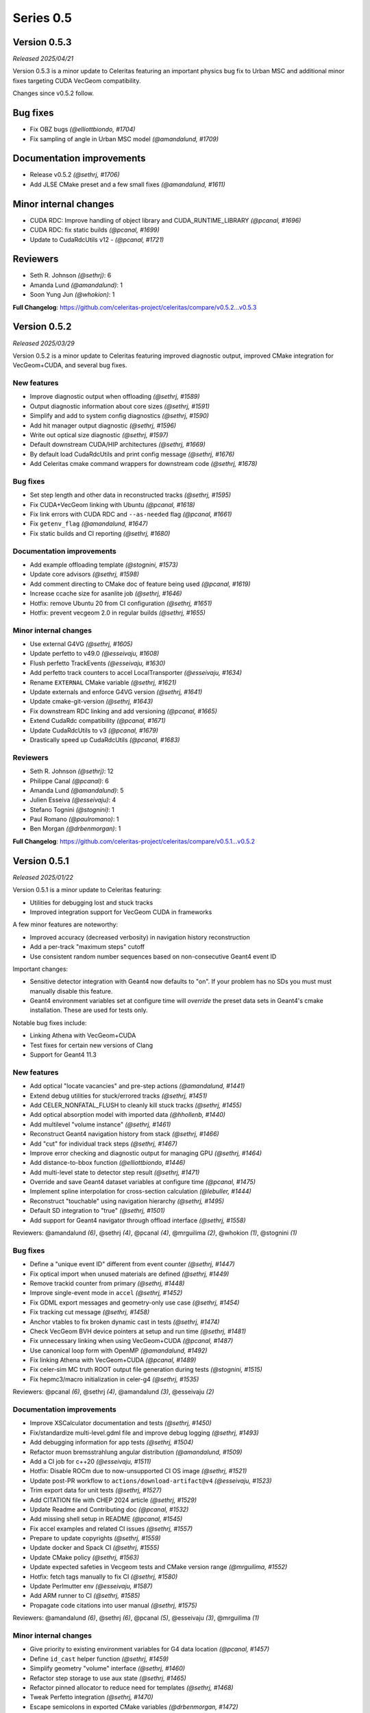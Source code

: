 .. Copyright Celeritas contributors: see top-level COPYRIGHT file for details
.. SPDX-License-Identifier: CC-BY-4.0

Series 0.5
==========

.. _release_v0.5.3:

Version 0.5.3
-------------
*Released 2025/04/21*

Version 0.5.3 is a minor update to Celeritas featuring an important physics bug
fix to Urban MSC and additional minor fixes targeting CUDA VecGeom
compatibility.

Changes since v0.5.2 follow.

Bug fixes
---------

* Fix OBZ bugs *(@elliottbiondo, #1704)*
* Fix sampling of angle in Urban MSC model *(@amandalund, #1709)*

Documentation improvements
--------------------------

* Release v0.5.2 *(@sethrj, #1706)*
* Add JLSE CMake preset and a few small fixes *(@amandalund, #1611)*

Minor internal changes
----------------------

* CUDA RDC: Improve handling of object library and CUDA_RUNTIME_LIBRARY *(@pcanal, #1696)*
* CUDA RDC: fix static builds *(@pcanal, #1699)*
* Update to CudaRdcUtils v12 -  *(@pcanal, #1721)*

Reviewers
---------

* Seth R. Johnson *(@sethrj)*: 6
* Amanda Lund *(@amandalund)*: 1
* Soon Yung Jun *(@whokion)*: 1

**Full Changelog**: https://github.com/celeritas-project/celeritas/compare/v0.5.2...v0.5.3

.. _release_v0.5.2:

Version 0.5.2
-------------

*Released 2025/03/29*

Version 0.5.2 is a minor update to Celeritas featuring improved diagnostic
output, improved CMake integration for VecGeom+CUDA, and several bug fixes.


New features
^^^^^^^^^^^^

* Improve diagnostic output when offloading *(@sethrj, #1589)*
* Output diagnostic information about core sizes *(@sethrj, #1591)*
* Simplify and add to system config diagnostics *(@sethrj, #1590)*
* Add hit manager output diagnostic *(@sethrj, #1596)*
* Write out optical size diagnostic *(@sethrj, #1597)*
* Default downstream CUDA/HIP architectures *(@sethrj, #1669)*
* By default load CudaRdcUtils and print config message *(@sethrj, #1676)*
* Add Celeritas cmake command wrappers for downstream code *(@sethrj, #1678)*

Bug fixes
^^^^^^^^^

* Set step length and other data in reconstructed tracks *(@sethrj, #1595)*
* Fix CUDA+VecGeom linking with Ubuntu *(@pcanal, #1618)*
* Fix link errors with CUDA RDC and ``--as-needed`` flag *(@pcanal, #1661)*
* Fix ``getenv_flag`` *(@amandalund, #1647)*
* Fix static builds and CI reporting *(@sethrj, #1680)*

Documentation improvements
^^^^^^^^^^^^^^^^^^^^^^^^^^

* Add example offloading template *(@stognini, #1573)*
* Update core advisors *(@sethrj, #1598)*
* Add comment directing to CMake doc of feature being used *(@pcanal, #1619)*
* Increase ccache size for asanlite job *(@sethrj, #1646)*
* Hotfix: remove Ubuntu 20 from CI configuration *(@sethrj, #1651)*
* Hotfix: prevent vecgeom 2.0 in regular builds *(@sethrj, #1655)*

Minor internal changes
^^^^^^^^^^^^^^^^^^^^^^

* Use external G4VG *(@sethrj, #1605)*
* Update perfetto to v49.0 *(@esseivaju, #1608)*
* Flush perfetto TrackEvents *(@esseivaju, #1630)*
* Add perfetto track counters to accel LocalTransporter *(@esseivaju, #1634)*
* Rename ``EXTERNAL`` CMake variable *(@sethrj, #1621)*
* Update externals and enforce G4VG version *(@sethrj, #1641)*
* Update cmake-git-version *(@sethrj, #1643)*
* Fix downstream RDC linking and add versioning *(@pcanal, #1665)*
* Extend CudaRdc compatibility *(@pcanal, #1671)*
* Update CudaRdcUtils to v3 *(@pcanal, #1679)*
* Drastically speed up CudaRdcUtils *(@pcanal, #1683)*

Reviewers
^^^^^^^^^

- Seth R. Johnson *(@sethrj)*: 12
- Philippe Canal *(@pcanal)*: 6
- Amanda Lund *(@amandalund)*: 5
- Julien Esseiva *(@esseivaju)*: 4
- Stefano Tognini *(@stognini)*: 1
- Paul Romano *(@paulromano)*: 1
- Ben Morgan *(@drbenmorgan)*: 1

**Full Changelog**: https://github.com/celeritas-project/celeritas/compare/v0.5.1...v0.5.2

.. _release_v0.5.1:

Version 0.5.1
-------------

*Released 2025/01/22*

Version 0.5.1 is a minor update to Celeritas featuring:

- Utilities for debugging lost and stuck tracks
- Improved integration support for VecGeom CUDA in frameworks

A few minor features are noteworthy:

- Improved accuracy (decreased verbosity) in navigation history reconstruction
- Add a per-track "maximum steps" cutoff
- Use consistent random number sequences based on non-consecutive Geant4 event ID

Important changes:

- Sensitive detector integration with Geant4 now defaults to "on".
  If your problem has no SDs you must must manually disable this feature.
- Geant4 environment variables set at configure time will *override* the
  preset data sets in Geant4's cmake installation. These are used for tests only.

Notable bug fixes include:

- Linking Athena with VecGeom+CUDA
- Test fixes for certain new versions of Clang
- Support for Geant4 11.3


New features
^^^^^^^^^^^^

* Add optical "locate vacancies" and pre-step actions *(@amandalund, #1441)*
* Extend debug utilities for stuck/errored tracks *(@sethrj, #1451)*
* Add CELER_NONFATAL_FLUSH to cleanly kill stuck tracks *(@sethrj, #1455)*
* Add optical absorption model with imported data *(@hhollenb, #1440)*
* Add multilevel "volume instance"  *(@sethrj, #1461)*
* Reconstruct Geant4 navigation history from stack *(@sethrj, #1466)*
* Add "cut" for individual track steps *(@sethrj, #1467)*
* Improve error checking and diagnostic output for managing GPU *(@sethrj, #1464)*
* Add distance-to-bbox function *(@elliottbiondo, #1446)*
* Add multi-level state to detector step result *(@sethrj, #1471)*
* Override and save Geant4 dataset variables at configure time *(@pcanal, #1475)*
* Implement spline interpolation for cross-section calculation *(@lebuller, #1444)*
* Reconstruct "touchable" using navigation hierarchy *(@sethrj, #1495)*
* Default SD integration to "true" *(@sethrj, #1501)*
* Add support for Geant4 navigator through offload interface *(@sethrj, #1558)*

Reviewers: @amandalund *(6)*, @sethrj *(4)*, @pcanal *(4)*, @mrguilima *(2)*, @whokion *(1)*, @stognini *(1)*

Bug fixes
^^^^^^^^^

* Define a "unique event ID" different from event counter *(@sethrj, #1447)*
* Fix optical import when unused materials are defined *(@sethrj, #1449)*
* Remove trackid counter from primary *(@sethrj, #1448)*
* Improve single-event mode in ``accel`` *(@sethrj, #1452)*
* Fix GDML export messages and geometry-only use case *(@sethrj, #1454)*
* Fix tracking cut message *(@sethrj, #1458)*
* Anchor vtables to fix broken dynamic cast in tests *(@sethrj, #1474)*
* Check VecGeom BVH device pointers at setup and run time *(@sethrj, #1481)*
* Fix unnecessary linking when using VecGeom+CUDA *(@pcanal, #1487)*
* Use canonical loop form with OpenMP *(@amandalund, #1492)*
* Fix linking Athena with VecGeom+CUDA *(@pcanal, #1489)*
* Fix celer-sim MC truth ROOT output file generation during tests *(@stognini, #1515)*
* Fix hepmc3/macro initialization in celer-g4 *(@sethrj, #1535)*

Reviewers: @pcanal *(6)*, @sethrj *(4)*, @amandalund *(3)*, @esseivaju *(2)*

Documentation improvements
^^^^^^^^^^^^^^^^^^^^^^^^^^

* Improve XSCalculator documentation and tests *(@sethrj, #1450)*
* Fix/standardize multi-level.gdml file and improve debug logging *(@sethrj, #1493)*
* Add debugging information for app tests *(@sethrj, #1504)*
* Refactor muon bremsstrahlung angular distribution *(@amandalund, #1509)*
* Add a CI job for c++20 *(@esseivaju, #1511)*
* Hotfix: Disable ROCm due to now-unsupported CI OS image *(@sethrj, #1521)*
* Update post-PR workflow to ``actions/download-artifact@v4`` *(@esseivaju, #1523)*
* Trim export data for unit tests *(@sethrj, #1527)*
* Add CITATION file with CHEP 2024 article *(@sethrj, #1529)*
* Update Readme and Contributing doc *(@pcanal, #1532)*
* Add missing shell setup in README *(@pcanal, #1545)*
* Fix accel examples and related CI issues *(@sethrj, #1557)*
* Prepare to update copyrights *(@sethrj, #1559)*
* Update docker and Spack CI *(@sethrj, #1555)*
* Update CMake policy *(@sethrj, #1563)*
* Update expected safeties in Vecgeom tests and CMake version range *(@mrguilima, #1552)*
* Hotfix: fetch tags manually to fix CI *(@sethrj, #1580)*
* Update Perlmutter env *(@esseivaju, #1587)*
* Add ARM runner to CI *(@sethrj, #1585)*
* Propagate code citations into user manual *(@sethrj, #1575)*

Reviewers: @amandalund *(6)*, @sethrj *(6)*, @pcanal *(5)*, @esseivaju *(3)*, @mrguilima *(1)*

Minor internal changes
^^^^^^^^^^^^^^^^^^^^^^

* Give priority to existing environment variables for G4 data location *(@pcanal, #1457)*
* Define ``id_cast`` helper function *(@sethrj, #1459)*
* Simplify geometry "volume" interface *(@sethrj, #1460)*
* Refactor step storage to use aux state *(@sethrj, #1465)*
* Refactor pinned allocator to reduce need for templates *(@sethrj, #1468)*
* Tweak Perfetto integration *(@sethrj, #1470)*
* Escape semicolons in exported CMake variables *(@drbenmorgan, #1472)*
* Require ``CELERITAS_DEBUG`` be on to enable ``CELERITAS_DEVICE_DEBUG`` *(@amandalund, #1476)*
* Use kernel launchers instead of macros *(@sethrj, #1477)*
* Fix missing brace and refactor #1475 *(@sethrj, #1480)*
* Fix build with latest Geant4 develop *(@pcanal, #1484)*
* Refactor "touchable updater" that uses a navigator *(@sethrj, #1483)*
* Improve logger when using either CUDA or MPI *(@sethrj, #1482)*
* Fix dBVH memcpy size *(@esseivaju, #1490)*
* Work around RDC-related link errors when +cuda+vecgeom~shared *(@esseivaju, #1498)*
* Move ``alongstep`` directory to top level *(@sethrj, #1499)*
* Fix redundant move warning *(@esseivaju, #1500)*
* Split CeleritasUtils cmake and use VecGeom RDC if available *(@sethrj, #1514)*
* Stop CMake from cleaning root test data *(@hhollenb, #1516)*
* Fix spurious vecgeom warning *(@sethrj, #1584)*

Reviewers: @sethrj *(7)*, @amandalund *(6)*, @pcanal *(5)*, @esseivaju *(2)*, @drbenmorgan *(1)*

Deprecation and removal
^^^^^^^^^^^^^^^^^^^^^^^

* Delete obsolete demonstration apps *(@sethrj, #1463)*
* Remove curand performance test *(@sethrj, #1543)*
* Require less ancient CUDA architecture and OpenMP implementation *(@sethrj, #1578)*

Reviewers: @amandalund *(3)*, @pcanal *(1)*

**Full Changelog**: https://github.com/celeritas-project/celeritas/compare/v0.5.0...v0.5.1

.. _release_v0.5.0:

Version 0.5.0
-------------

*Released 2024/10/07*

Version 0.5.0 is a major update to Celeritas featuring:

- Numerous performance improvements
- Automatic Geant4-to-ORANGE geometry translation
- Single coulomb scattering process and improved MSC options
- Rasterization using any navigation engine with ``celer-geo``

Several major new capabilities are at an experimental, proof-of-concept
level of readiness and reach prototype stage during the v0.5 series:

- Optical photon generation and physics
- Muon physics
- High-energy neutron physics

A few minor features are noteworthy:

- Improved error detection and output
- New diagnostic output for slots and steps
- Support for native CLHEP or SI unit systems
- CPU profiling available through Perfetto
- Support for saving and loading offloaded primaries via ROOT

Major infrastructure changes include:

- Nlohmann JSON is now required (downloaded automatically if unavailable)
- SWIG wrappers have been removed
- More granular CMake options are available for threading model and debugging

The release includes the following changes, plus all features and bug fixes
from v0.4.4.


New features
^^^^^^^^^^^^

* Add Cerenkov distribution and generator *(@amandalund, #1080)*
* Add specialized "permutation" transform *(@sethrj, #1077)*
* Add CSG unit and unit builder *(@sethrj, #1079)*
* Define unit traits and support arbitrary RZ field map units *(@sethrj, #1088)*
* Add ScintillationGenerator and related data structures *(@whokion, #1086)*
* Add bounding box utilities for output and upcoming ORANGE work *(@sethrj, #1092)*
* Support native CLHEP unit system *(@sethrj, #1085)*
* Add bounding zone *(@sethrj, #1093)*
* Support importing optical properties from Geant4 *(@amandalund, #1103)*
* Reduce number of Geant4 libraries linked in G4VG and elsewhere *(@sethrj, #1109)*
* Add deduplicating transform inserter *(@sethrj, #1112)*
* Add Wentzel OK&VI transport cross section calculator *(@amandalund, #1116)*
* Add convex surface builder *(@sethrj, #1113)*
* Add Cerenkov pre-generator *(@stognini, #1108)*
* Add infix string builder *(@sethrj, #1121)*
* Implement convex regions *(@sethrj, #1119)*
* Implement second-order convex regions *(@sethrj, #1125)*
* Add shape and volume builder *(@sethrj, #1126)*
* Add ORANGE, geocel, and file layout documentation  *(@sethrj, #1134)*
* Add transformed object construction *(@sethrj, #1128)*
* Add CSG operations on objects *(@sethrj, #1130)*
* Add transform simplifier *(@sethrj, #1131)*
* Add JSON output for CSG objects *(@sethrj, #1133)*
* Add CSG wedge and helper functions *(@sethrj, #1142)*
* Add neutron elastic scattering physics  *(@whokion, #1120)*
* Add CSG solids *(@sethrj, #1137)*
* Add a common macroscopic cross section calculator *(@whokion, #1145)*
* Add "minimal" and "safety plus" Urban MSC step limit algorithms *(@amandalund, #1146)*
* Import scintillation particle data *(@stognini, #1151)*
* Add proto-universe and CSG Unit construction *(@sethrj, #1148)*
* Add utilities for building ``UnitInput`` from ``CsgTree`` *(@sethrj, #1155)*
* Import WLS data for optical photons *(@stognini, #1165)*
* Add Parallelepiped shape *(@mrguilima, #1161)*
* Add particle scintillation data to ``ScintillationParams``; Add ``ScintillationPreGenerator`` *(@stognini, #1153)*
* Complete ORANGE construction from CSG objects *(@sethrj, #1166)*
* Add minimal version of GenTrap (Arb8) shape *(@mrguilima, #1171)*
* Add sense evaluator for testing *(@sethrj, #1168)*
* Add additional ObjectInterface and orangeinp helpers *(@sethrj, #1174)*
* Add conversion of Geant4 transforms and basic solids to ORANGE *(@sethrj, #1169)*
* Implement G4Sphere conversion *(@sethrj, #1177)*
* Convert Geant4 logical and physical volumes *(@sethrj, #1170)*
* Add optical generator data and update pre-generators *(@amandalund, #1182)*
* Construct proto-universe hierarchy from converted volumes *(@sethrj, #1179)*
* Add actions and executors for generating optical distribution data *(@amandalund, #1184)*
* Complete GDML-to-ORANGE geometry converter *(@sethrj, #1180)*
* Add optical collector for generating scintillation and Cerenkov distribution data *(@amandalund, #1173)*
* Parse log levels from Geant4 scoped logger *(@sethrj, #1189)*
* Add neutron inelastic process *(@whokion, #1187)*
* Add basic raytrace components *(@sethrj, #1194)*
* Add Windows/Linux no-dependency builds *(@sethrj, #1196)*
* Add optical track data classes *(@sethrj, #1163)*
* Add generic CPU/GPU raytracer for rasterizing *(@sethrj, #1191)*
* Add ORANGE converters for G4Trap and G4GenericTrap *(@mrguilima, #1213)*
* Add celer-geo app for visualizing geometry *(@sethrj, #1201)*
* Add ORANGE converter for G4Trd *(@mrguilima, #1218)*
* Add configure-time ``CELERITAS_OPENMP`` switch to change threading *(@sethrj, #1222)*
* Make accel "auto flush" threshold configurable *(@amandalund, #1231)*
* Support twisted sides for the gentrap shape *(@mrguilima, #1232)*
* Improve transport of single track on CPU *(@esseivaju, #1235)*
* Add option to specify maximum number of substeps in field propagator *(@amandalund, #1236)*
* Add custom FTFP BERT physics list with Celeritas EM physics constructor *(@amandalund, #1242)*
* Add external bounding box to generic trapezoid *(@sethrj, #1244)*
* Add RootPrimaryGenerator sampler to celer-sim *(@stognini, #1228)*
* Support combined single and multiple Coulomb  scattering *(@amandalund, #1230)*
* Add support for using the build directory as an installation *(@sethrj, #1249)*
* Implement polycone *(@sethrj, #1247)*
* Add polyprism (G4Polyhedra) *(@sethrj, #1251)*
* Integrate Perfetto as backend for ScopedProfiling *(@esseivaju, #1238)*
* Import and add nuclear binding energy to isotopes *(@whokion, #1258)*
* Write converted object and CSG metadata for debugging *(@sethrj, #1259)*
* Add nuclear zone data *(@whokion, #1269)*
* Improve HGCal build performance by a factor of 10 using surface hashing *(@sethrj, #1183)*
* Add auxiliary extensible params and state *(@sethrj, #1278)*
* Check units in JSON input *(@sethrj, #1283)*
* Add Wentzel macro xs calculator and fix ``a_sq_factor`` *(@amandalund, #1274)*
* Implement infix evaluator *(@esseivaju, #1286)*
* Differentiate "geometry" from "physics" materials in ImportData *(@sethrj, #1288)*
* Add Bethe-Bloch muon ionization model *(@amandalund, #1291)*
* Add new track status and support user "initialization" *(@sethrj, #1294)*
* Add detailed error checking for action sequence behavior *(@sethrj, #1303)*
* Add debug output for track states *(@sethrj, #1304)*
* Add "tracking cut" to handle errors and kill tracks *(@sethrj, #1311)*
* Add Bragg and ICRU73QO ionization models *(@amandalund, #1309)*
* Detect and gracefully handle ORANGE geometry errors during tracking *(@sethrj, #1316)*
* Add Regula Falsi root solver *(@VHLM2001, #1324)*
* Add cascade collider *(@whokion, #1326)*
* Support degenerate faces for "GenTrap" and rename to GenPrism *(@sethrj, #1271)*
* Add more root finding algorithms *(@VHLM2001, #1333)*
* Add color and PNG for future direct raytracing/rasterization *(@sethrj, #1336)*
* Fix GenPrism surface shapes to match Geant4 *(@mrguilima, #1337)*
* Add involute surface to support HFIR simulation *(@VHLM2001, #1295)*
* Add optical collector to celer-sim *(@stognini, #1332)*
* Add inverse helpers to generic calculator *(@sethrj, #1368)*
* Improve sincospi availability and implementation *(@sethrj, #1364)*
* Add oriented bounding zone class to be used for safety distance calculations *(@elliottbiondo, #1362)*
* Add optical absorption and Rayleigh interactors *(@hhollenb, #1317)*
* Replace SWIG with JSON (via ROOT export) for data exploration *(@sethrj, #1380)*
* Optimize track vector data layout for particle types *(@amandalund, #1322)*
* Add volume-to-material mapping and change import data *(@sethrj, #1378)*
* Implement operation to simplify negated join on CsgTree *(@esseivaju, #1289)*
* Add always-on celer-sim diagnostic to count total number of tracks *(@amandalund, #1383)*
* Reduce default maximum substeps in field propagator *(@amandalund, #1384)*
* Implement physics constructor for OpticalPhysics *(@drbenmorgan, #1348)*
* Add skeleton optical core params and launch action *(@sethrj, #1386)*
* Integrate involute surface into ORANGE construction *(@VHLM2001, #1342)*
* Add separate configure option for on-device assertions *(@sethrj, #1394)*
* Extend Mott coefficients to include positrons and higher Z elements *(@amandalund, #1395)*
* Add action to generate optical primaries from Cerenkov distributions *(@amandalund, #1399)*
* Store OBZ data during runtime *(@elliottbiondo, #1402)*
* Add muon EM processes to Celeritas physics list and muon brems/ioni ``Process`` classes *(@amandalund, #1411)*
* Add action for generating scintillation photons from distributions *(@amandalund, #1414)*
* Add initial stepping loop to optical offload *(@sethrj, #1417)*
* Import muon pair production sampling table from Geant4 *(@amandalund, #1419)*
* Report and annotate test failures in CI *(@sethrj, #1421)*
* Add optical core track view and launcher *(@sethrj, #1424)*
* Add Bethe-Bloch model and refactor muon ionization *(@amandalund, #1425)*
* Fix intermittent CI failures due to corrupt XML *(@sethrj, #1431)*
* Add ``track_order`` option to celer-g4 and default to partitioning by charge on GPU *(@amandalund, #1433)*
* Add slot particle diagnostic *(@sethrj, #1426)*
* Separate ImportOpticalModels from ImportOpticalMaterials *(@hhollenb, #1439)*
* Add optical track initialization action *(@amandalund, #1438)*

Reviewers: @sethrj *(53)*, @elliottbiondo *(32)*, @amandalund *(25)*, @whokion *(12)*, @stognini *(8)*, @mrguilima *(7)*, @pcanal *(5)*, @esseivaju *(4)*, @drbenmorgan *(3)*, @hhollenb *(1)*

Bug fixes
^^^^^^^^^

* Change propagation fatal error to be recoverable *(@sethrj, #1090)*
* Fix position check after propagating *(@amandalund, #1094)*
* Workaround missing G4persistency target bug in Geant4 11.2 *(@drbenmorgan, #1122)*
* Fix single-precision soft equivalence for plane *(@sethrj, #1139)*
* Fix prism orientation in Geant4 ORANGE solid converter *(@sethrj, #1193)*
* Fix no-JSON and Windows builds *(@sethrj, #1200)*
* Fix Wentzel OK&VI transport cross section *(@amandalund, #1202)*
* Fix gentrap orientation *(@sethrj, #1206)*
* Fix polar angle sampling and Mott factor in Wentzel distribution *(@amandalund, #1212)*
* Fix minor dependency issues *(@sethrj, #1219)*
* Fix trapezoid construction for negative phi and older Geant4 *(@sethrj, #1227)*
* Propagate parent bounding boxes to ensure objects have finite extents *(@sethrj, #1225)*
* Regularize quadric surfaces to deduplicate opposing surfaces *(@sethrj, #1237)*
* Fix windows test builds *(@sethrj, #1255)*
* Fix Geant4-to-ORANGE transformation conversion *(@sethrj, #1257)*
* Fix CSG tree simplification needed by tilecal *(@sethrj, #1256)*
* Fix trapezoid construction *(@sethrj, #1265)*
* Work around union/polysolid boundaries and fix transformation of explicit daughters *(@sethrj, #1264)*
* Use pre-step optical material ID in optical pre-generators *(@amandalund, #1297)*
* Fix muon bremsstrahlung energy limits and sampling  *(@amandalund, #1319)*
* Fix downstream CMake when using CUDA and not included at top level *(@esseivaju, #1323)*
* Properly clear state counters and data for reuse *(@amandalund, #1367)*
* Fix initialization of geometry state when inserting multiple sets of primaries *(@amandalund, #1369)*
* Clear along-step action when track is marked as errored *(@amandalund, #1377)*
* Fix Geant4 setup when single Coulomb scattering is enabled *(@amandalund, #1392)*
* Improve multithread GPU performance by removing subtle device sync *(@amandalund, #1405)*
* Work around GCC 12.3 compiler bugs *(@whokion, #1407)*
* Fix construction of single-volume Geant4 with ORANGE and activate examples *(@sethrj, #1409)*
* Loosen numerically iffy test tolerance *(@esseivaju, #1435)*
* Fix weak vtables causing dynamic_cast error in apple clang 16 *(@sethrj, #1436)*
* Test and fix nuclear form factors *(@sethrj, #1398)*

Reviewers: @sethrj *(14)*, @elliottbiondo *(8)*, @mrguilima *(5)*, @amandalund *(2)*, @pcanal *(2)*, @hhollenb *(1)*, @whokion *(1)*, @esseivaju *(1)*

Documentation improvements
^^^^^^^^^^^^^^^^^^^^^^^^^^

* Expand position check test and fix for other unit systems *(@amandalund, #1097)*
* Prevent a PR with failed actions from being merged *(@sethrj, #1096)*
* Fix unit tests when using SI *(@sethrj, #1100)*
* Fix CTest names *(@sethrj, #1105)*
* Disable ROCm builds because of constant failures *(@sethrj, #1118)*
* Update CI images and workflow actions *(@sethrj, #1136)*
* Fix warning about missing low-energy cross sections *(@amandalund, #1176)*
* Set global execution timeout for automated testing on Jenkins *(@dalg24, #1186)*
* Pin sphinx version to fix documentation build *(@sethrj, #1188)*
* Define geometry traits *(@sethrj, #1190)*
* Switch ORANGE unit tests to use GDML files *(@sethrj, #1181)*
* Add test for assertion messages *(@sethrj, #1198)*
* Improve gentrap documentation and fix typos *(@mrguilima, #1205)*
* Improve ccache use on github workflows *(@sethrj, #1243)*
* Add automatic external fetching for JSON and Googletest *(@sethrj, #1253)*
* Refactor CMake test name generation to be based on path *(@sethrj, #1261)*
* Add initial set of clang-tidy checks *(@esseivaju, #1267)*
* Fix tests for Geant4 11.2 *(@sethrj, #1276)*
* Tweak documentation in CoreState *(@sethrj, #1279)*
* Update perlmutter build *(@esseivaju, #1285)*
* Fix ORANGE docs and ccache-clearing cron job *(@sethrj, #1284)*
* Regenerate ROOT files during CI testing *(@sethrj, #1287)*
* Improve documentation for physics, RNG, stepping loop *(@sethrj, #1298)*
* Fix device test failures *(@amandalund, #1307)*
* Refactor muon bremsstrahlung differential cross section calculation and add documentation *(@amandalund, #1320)*
* Add git pre-commit hook *(@esseivaju, #1329)*
* Add CUDA build instructions *(@esseivaju, #1335)*
* Add unit test function wrapper for diagnosing solver convergence *(@sethrj, #1331)*
* Fix HepMC3 tests to work with 3.3.0 *(@sethrj, #1340)*
* Use spack-based workflow for address sanitizer *(@sethrj, #1341)*
* Automatically build and deploy github documentation *(@sethrj, #1350)*
* Add optical physics documentation *(@sethrj, #1358)*
* Automatically add Zotero publications to project site *(@sethrj, #1359)*
* Add Mermaid CSG tree output *(@sethrj, #1361)*
* Add documentation for config options, improve unit docs, and use doxygen todos *(@sethrj, #1360)*
* Refactor user manual *(@sethrj, #1363)*
* Add separate developer doc section to user manual *(@sethrj, #1365)*
* Address minor documentation, contract fixes in CelerOpticalPhysics *(@drbenmorgan, #1388)*
* Add clang 18 and gcc 14 builds to CI *(@sethrj, #1389)*
* Fix documentation deployment *(@sethrj, #1408)*
* Hotfix: untested CUDA code in #1424 *(@sethrj, #1429)*

Reviewers: @amandalund *(19)*, @sethrj *(10)*, @pcanal *(5)*, @esseivaju *(5)*, @stognini *(4)*, @elliottbiondo *(1)*, @drbenmorgan *(1)*

Minor internal changes
^^^^^^^^^^^^^^^^^^^^^^

* Remove unused data from ImportElement/Material *(@sethrj, #1089)*
* Refactor Geant4 utilities in preparation for g4vg *(@sethrj, #1095)*
* Reorganize geometry wrappers into a new "geocel" directory *(@sethrj, #1099)*
* Rename ORANGE construction files *(@sethrj, #1106)*
* Split CMake RDC utilities from Celeritas macros *(@pcanal, #1104)*
* Fix ORANGE namespaces *(@sethrj, #1117)*
* Fix missing explicit instantiations in ORANGE CSB *(@sethrj, #1124)*
* Add compile-time consistency check for Celeritas and Geant4 versions *(@sethrj, #1123)*
* Transform refactoring *(@sethrj, #1127)*
* Use correct form of enable_if for functions *(@sethrj, #1135)*
* Refactor MSC params and add Wentzel VI params and data *(@amandalund, #1129)*
* Rename ``Wentzel`` model to ``CoulombScattering`` and add em/params subdirectory *(@amandalund, #1154)*
* Add generic grid builder and refactor builder code that uses generic grids *(@sethrj, #1157)*
* Split ExplicitActionInterface to support optical data *(@pcanal, #1160)*
* Fix SWIG build *(@sethrj, #1159)*
* Rename scale methods in g4vg *(@sethrj, #1175)*
* Tweak ORANGE construction *(@sethrj, #1178)*
* Add small utilities for rasterization work *(@sethrj, #1185)*
* Update CMake user preset *(@esseivaju, #1195)*
* Move unit enumeration to corecel and improve assertion flexibility  *(@sethrj, #1197)*
* Make "output interface" streamable *(@sethrj, #1203)*
* Refactor ``ActionSequence`` to be templated on Params *(@esseivaju, #1209)*
* Use string view for interface labels and descriptions *(@sethrj, #1210)*
* Fix library macro compatibility wrappers *(@sethrj, #1215)*
* Split optical pre-generator action into separate Cerenkov and scintillation actions *(@amandalund, #1217)*
* Write celer-sim results as 'null' when they're disabled *(@sethrj, #1223)*
* Refactor trapezoid construction *(@sethrj, #1221)*
* Add generic grid inserter to simplify construction *(@hhollenb, #1229)*
* Split ORANGE test into subtests *(@sethrj, #1234)*
* Update single and multiple Coulomb scattering configurations in ``GeantPhysicsList`` *(@amandalund, #1239)*
* Rename ConvexRegion to IntersectRegion *(@sethrj, #1245)*
* Minor refactoring/niceties for upcoming polycone work *(@sethrj, #1246)*
* Add gdml-to-dot and improve celer-geo *(@sethrj, #1252)*
* Set correct energy limits for Coulomb scattering *(@amandalund, #1266)*
* Refactor nuclear zone builder to separate numerical integration *(@sethrj, #1275)*
* Improve GenTrap regularization and construction *(@sethrj, #1262)*
* Refactor optical data to use extensible params/states *(@sethrj, #1280)*
* Require JSON *(@sethrj, #1254)*
* Store model action IDs in model class instead of in data *(@amandalund, #1293)*
* Add helper functions for sampling/calculating direction in interactors *(@amandalund, #1301)*
* Add final state helper for ionization interactions *(@amandalund, #1306)*
* Add a helper function to copy a "collection group" back to the host *(@sethrj, #1310)*
* Skip indirection array for sorted track slots *(@sethrj, #1315)*
* Remove celeritas include in corecel *(@esseivaju, #1328)*
* Refactor types to reduce duplication and cyclic dependencies *(@sethrj, #1327)*
* Update frontier toolchain and backward compatibility *(@sethrj, #1330)*
* Consolidate header naming convention *(@esseivaju, #1325)*
* Reduce string duplication from assertion messages *(@sethrj, #1338)*
* Add optical sub-namespace *(@hhollenb, #1314)*
* Fix minor compile error/warning with nvcc+clang *(@esseivaju, #1343)*
* Fix clang-tidy checks, including some use-after-move *(@esseivaju, #1352)*
* Refactor rejection sampling using a helper class *(@sethrj, #1354)*
* Improve use of distributions and simplify interactions *(@sethrj, #1357)*
* Accept single CsgTree from stdin  *(@esseivaju, #1366)*
* Clang format develop with clang 18 *(@sethrj, #1372)*
* Allow normal distribution to preserve spare value *(@sethrj, #1371)*
* Define optical MaterialView and rename MaterialParams *(@sethrj, #1370)*
* Sample cerenkov photons one at a time using rejection *(@sethrj, #1373)*
* Sample scintillation photons individually *(@sethrj, #1376)*
* Count number of optical primaries to be generated from distributions *(@amandalund, #1379)*
* Fix warnings on updated Cray/ROCm toolchain *(@sethrj, #1381)*
* Allow sim params without looping *(@sethrj, #1382)*
* Rename ExplicitAction to StepAction and add templating *(@sethrj, #1387)*
* Refactor primaries as ``aux`` data *(@sethrj, #1393)*
* Change LocalTransporter deallocation semantics *(@sethrj, #1403)*
* Refactor action sequence into action group plus extras *(@sethrj, #1410)*
* Define "static" concrete action for those with unique name/description *(@sethrj, #1416)*
* Improve PRINT_EXPECTED formatting for long strings and vectors *(@sethrj, #1420)*
* Support aliased nodes during CsgTree simplification *(@esseivaju, #1418)*
* Refactor action launcher components into kernel launcher *(@sethrj, #1423)*
* Add ``total_energy`` accessor to ``ParticleTrackView`` *(@amandalund, #1432)*
* Clang format develop with clang 18 *(@sethrj, #1437)*
* Rename track slot enumerations *(@sethrj, #1434)*
* Add a hack to override ORANGE max intersections/faces *(@sethrj, #1430)*
* Add global MPI communicator and refactor some internals *(@sethrj, #1428)*

Reviewers: @amandalund *(30)*, @sethrj *(21)*, @elliottbiondo *(7)*, @stognini *(5)*, @esseivaju *(5)*, @whokion *(4)*, @mrguilima *(4)*, @drbenmorgan *(3)*, @pcanal *(2)*, @tmdelellis *(1)*

**Full Changelog**: https://github.com/celeritas-project/celeritas/compare/v0.4.4...v0.5.0
